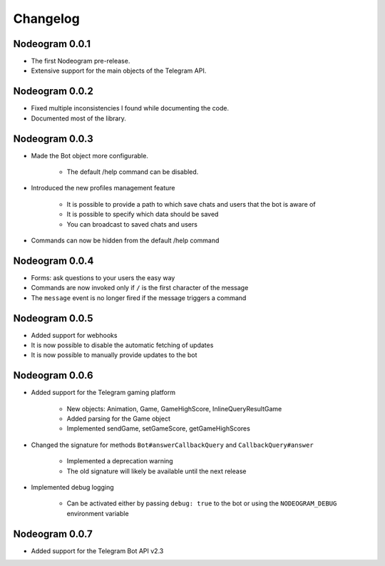 Changelog
=========

===============
Nodeogram 0.0.1
===============

* The first Nodeogram pre-release.
* Extensive support for the main objects of the Telegram API.

===============
Nodeogram 0.0.2
===============

* Fixed multiple inconsistencies I found while documenting the code.
* Documented most of the library.

===============
Nodeogram 0.0.3
===============

* Made the Bot object more configurable.

    * The default /help command can be disabled.

* Introduced the new profiles management feature

    * It is possible to provide a path to which save chats and users that the bot is aware of
    * It is possible to specify which data should be saved
    * You can broadcast to saved chats and users

* Commands can now be hidden from the default /help command

===============
Nodeogram 0.0.4
===============

* Forms: ask questions to your users the easy way
* Commands are now invoked only if ``/`` is the first character of the message
* The ``message`` event is no longer fired if the message triggers a command

===============
Nodeogram 0.0.5
===============

* Added support for webhooks
* It is now possible to disable the automatic fetching of updates
* It is now possible to manually provide updates to the bot

===============
Nodeogram 0.0.6
===============

* Added support for the Telegram gaming platform

    * New objects: Animation, Game, GameHighScore, InlineQueryResultGame
    * Added parsing for the Game object
    * Implemented sendGame, setGameScore, getGameHighScores

* Changed the signature for methods ``Bot#answerCallbackQuery`` and ``CallbackQuery#answer``

    * Implemented a deprecation warning
    * The old signature will likely be available until the next release

* Implemented debug logging

    * Can be activated either by passing ``debug: true`` to the bot or using the ``NODEOGRAM_DEBUG`` environment variable

===============
Nodeogram 0.0.7
===============

* Added support for the Telegram Bot API v2.3